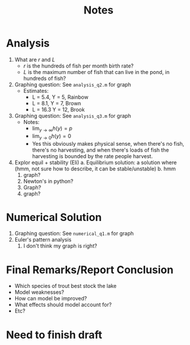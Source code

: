 #+title: Notes

* Analysis
1. What are \(r\) and \(L\)
   - \(r\) is the hundreds of fish per month birth rate?
   - \(L\) is the maximum number of fish that can live in the pond, in hundreds of fish?
2. Graphing question: See ~analysis_q2.m~ for graph
   - Estimates:
     - L = 5.4, Y = 5, Rainbow
     - L = 8.1, Y = 7, Brown
     - L = 16.3 Y = 12, Brook
3. Graphing question: See ~analysis_q3.m~ for graph
   - Notes:
     - \(\displaystyle \lim_{y\to\infty} h(y) = p\)
     - \(\displaystyle \lim_{y\to 0} h(y) = 0\)
     - Yes this obviously makes physical sense, when there's no fish, there's no harvesting, and when there's loads of fish the harvesting is bounded by the rate people harvest.
4. Explor equil + stability (Eli)
   a. Equilibrium solution: a solution where (hmm, not sure how to describe, it can be stable/unstable)
   b. hmm
      1. graph?
      2. Newton's in python?
      3. Graph?
      4. graph?
* Numerical Solution
1. Graphing question: See ~numerical_q1.m~ for graph
2. Euler's pattern analysis
   1. I don't think my graph is right?
* Final Remarks/Report Conclusion
- Which species of trout best stock the lake
- Model weaknesses?
- How can model be improved?
- What effects should model account for?
- Etc?
* Need to finish draft
